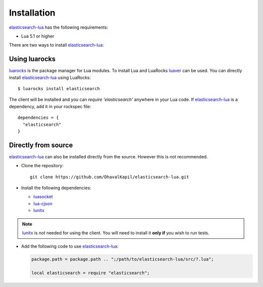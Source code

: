 Installation
============

`elasticsearch-lua`_ has the following requirements:

* Lua 5.1 or higher

There are two ways to install `elasticsearch-lua`_:

Using luarocks
-----------------

`luarocks`_ is the package manager for Lua modules. To install Lua and LuaRocks
`luaver`_ can be used. You can directly install `elasticsearch-lua`_ using
LuaRocks::

  $ luarocks install elasticsearch

The client will be installed and you can `require 'elasticsearch'` anywhere in
your Lua code. If `elasticsearch-lua`_ is a dependency, add it in your rockspec
file::

  dependencies = {
    "elasticsearch"
  }

Directly from source
--------------------

`elasticsearch-lua`_ can also be installed directly from the source. However
this is not recommended.

* Clone the repository::
    
    git clone https://github.com/DhavalKapil/elasticsearch-lua.git

* Install the following dependencies:

  * `luasocket`_

  * `lua-cjson`_

  * `lunitx`_

.. note:: `lunitx`_ is *not* needed for using the client. You will need to
          install it **only if** you wish to run tests.

* Add the following code to use `elasticsearch-lua`_:

  .. code-block:: lua

    package.path = package.path .. ";/path/to/elasticsearch-lua/src/?.lua";

    local elasticsearch = require "elasticsearch";

.. _elasticsearch-lua: https://github.com/DhavalKapil/elasticsearch-lua

.. _luarocks: https://luarocks.org/

.. _luaver: https://dhavalkapil.com/luaver

.. _luasocket: https://luarocks.org/modules/luarocks/luasocket

.. _lua-cjson: https://luarocks.org/modules/luarocks/lua-cjson

.. _lunitx: https://luarocks.org/modules/luarocks/lunitx
